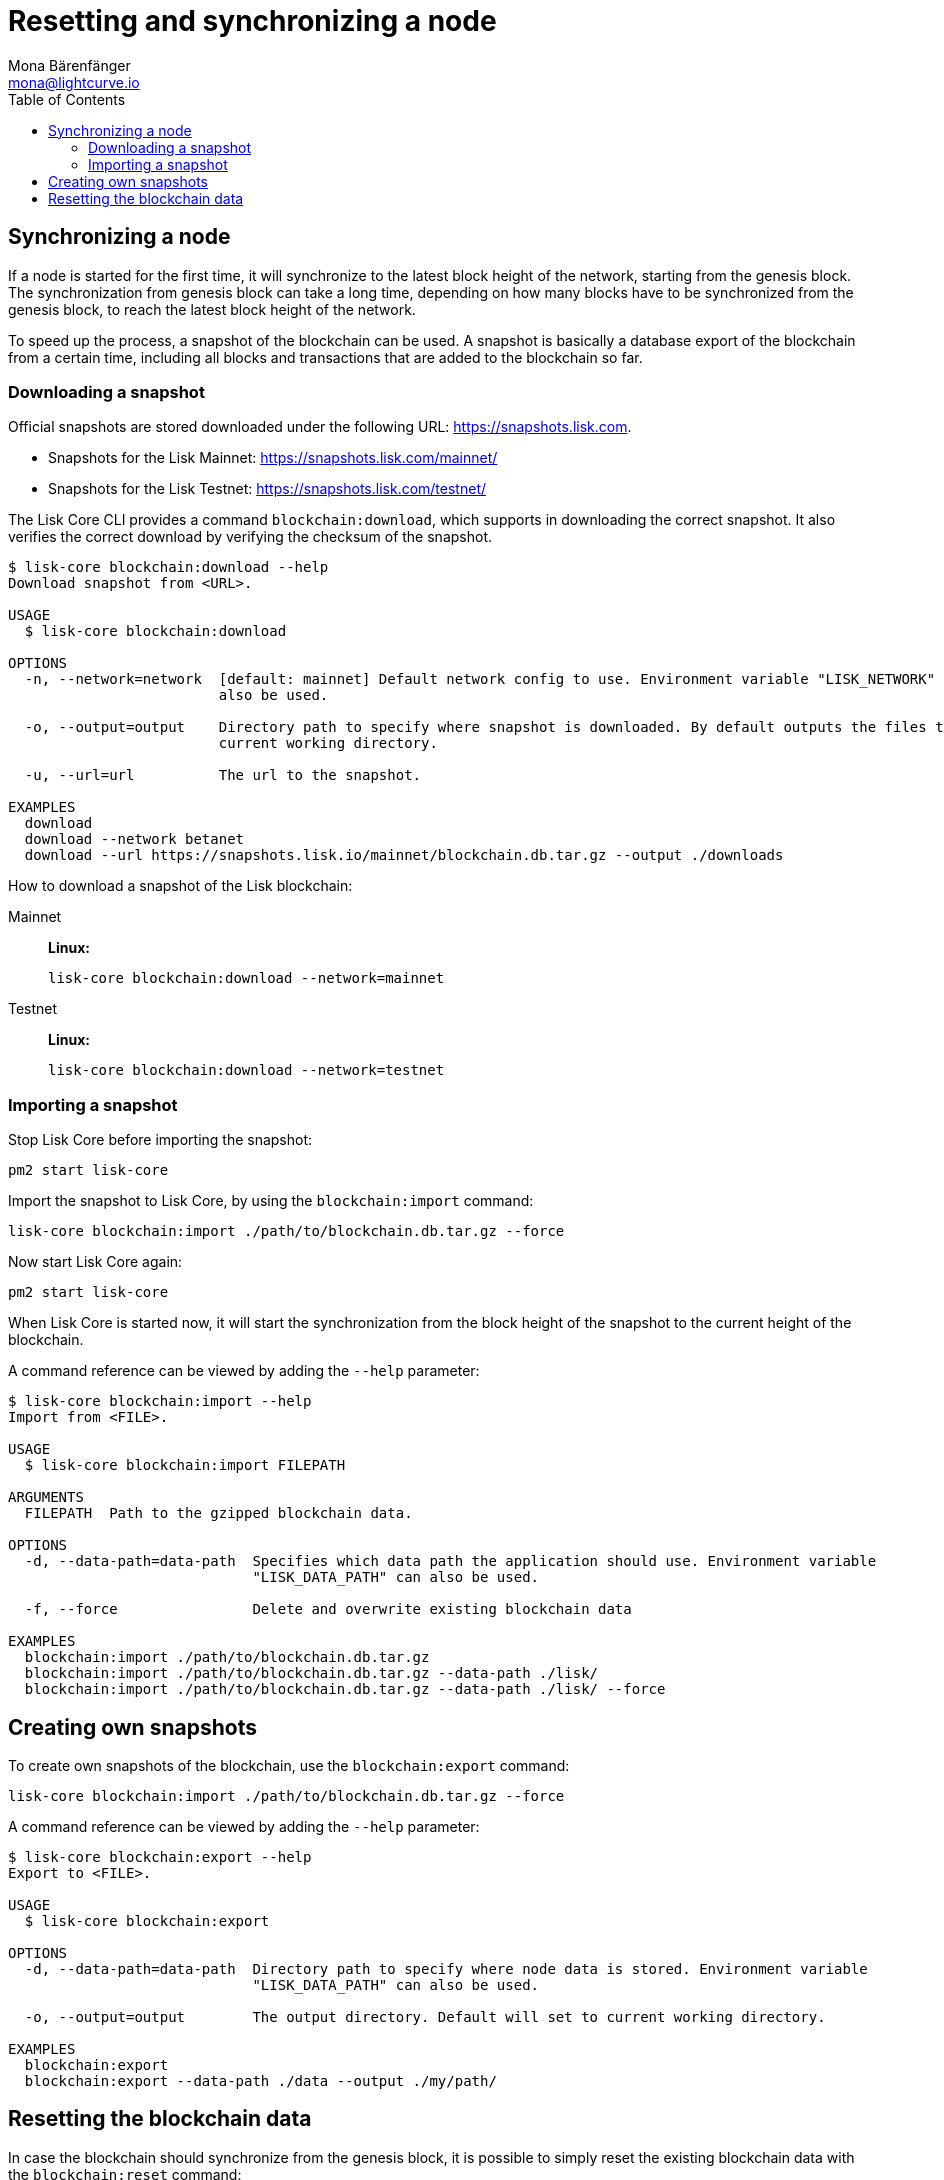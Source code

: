 = Resetting and synchronizing a node
Mona Bärenfänger <mona@lightcurve.io>
// Settings
:toc:
// Project URLs
:url_lisk_snapshots: https://snapshots.lisk.com
:url_lisk_snapshots_testnet: https://snapshots.lisk.com/testnet/
:url_lisk_snapshots_mainnet: https://snapshots.lisk.com/mainnet/

== Synchronizing a node

If a node is started for the first time, it will synchronize to the latest block height of the network, starting from the genesis block.
The synchronization from genesis block can take a long time, depending on how many blocks have to be synchronized from the genesis block, to reach the latest block height of the network.

To speed up the process, a snapshot of the blockchain can be used. A snapshot is basically a database export of the blockchain from a certain time, including all blocks and transactions that are added to the blockchain so far.

=== Downloading a snapshot

Official snapshots are stored downloaded under the following URL: {url_lisk_snapshots}.

* Snapshots for the Lisk Mainnet: {url_lisk_snapshots_mainnet}
* Snapshots for the Lisk Testnet: {url_lisk_snapshots_testnet}

The Lisk Core CLI provides a command `blockchain:download`, which supports in downloading the correct snapshot. It also verifies the correct download by verifying the checksum of the snapshot.

----
$ lisk-core blockchain:download --help
Download snapshot from <URL>.

USAGE
  $ lisk-core blockchain:download

OPTIONS
  -n, --network=network  [default: mainnet] Default network config to use. Environment variable "LISK_NETWORK" can
                         also be used.

  -o, --output=output    Directory path to specify where snapshot is downloaded. By default outputs the files to
                         current working directory.

  -u, --url=url          The url to the snapshot.

EXAMPLES
  download
  download --network betanet
  download --url https://snapshots.lisk.io/mainnet/blockchain.db.tar.gz --output ./downloads
----

How to download a snapshot of the Lisk blockchain:

[tabs]
====
Mainnet::
+
--
*Linux:*

[source,bash]
----
lisk-core blockchain:download --network=mainnet
----
--
Testnet::
+
--
*Linux:*

[source,bash]
----
lisk-core blockchain:download --network=testnet
----
--
====

=== Importing a snapshot

Stop Lisk Core before importing the snapshot:

[source,bash]
----
pm2 start lisk-core
----

Import the snapshot to Lisk Core, by using the `blockchain:import` command:

[source,bash]
----
lisk-core blockchain:import ./path/to/blockchain.db.tar.gz --force
----

Now start Lisk Core again:

[source,bash]
----
pm2 start lisk-core
----

When Lisk Core is started now, it will start the synchronization from the block height of the snapshot to the current height of the blockchain.

A command reference can be viewed by adding the `--help` parameter:

----
$ lisk-core blockchain:import --help
Import from <FILE>.

USAGE
  $ lisk-core blockchain:import FILEPATH

ARGUMENTS
  FILEPATH  Path to the gzipped blockchain data.

OPTIONS
  -d, --data-path=data-path  Specifies which data path the application should use. Environment variable
                             "LISK_DATA_PATH" can also be used.

  -f, --force                Delete and overwrite existing blockchain data

EXAMPLES
  blockchain:import ./path/to/blockchain.db.tar.gz
  blockchain:import ./path/to/blockchain.db.tar.gz --data-path ./lisk/
  blockchain:import ./path/to/blockchain.db.tar.gz --data-path ./lisk/ --force
----



== Creating own snapshots

To create own snapshots of the blockchain, use the `blockchain:export` command:

[source,bash]
----
lisk-core blockchain:import ./path/to/blockchain.db.tar.gz --force
----

A command reference can be viewed by adding the `--help` parameter:

----
$ lisk-core blockchain:export --help
Export to <FILE>.

USAGE
  $ lisk-core blockchain:export

OPTIONS
  -d, --data-path=data-path  Directory path to specify where node data is stored. Environment variable
                             "LISK_DATA_PATH" can also be used.

  -o, --output=output        The output directory. Default will set to current working directory.

EXAMPLES
  blockchain:export
  blockchain:export --data-path ./data --output ./my/path/
----

== Resetting the blockchain data

In case the blockchain should synchronize from the genesis block, it is possible to simply reset the existing blockchain data with the `blockchain:reset` command:

[source,bash]
----
lisk-core blockchain:reset
----

A command reference can be viewed by adding the `--help` parameter:

----
$ lisk-core blockchain:reset --help
Reset the blockchain data.

USAGE
  $ lisk-core blockchain:reset

OPTIONS
  -d, --data-path=data-path  Directory path to specify where node data is stored. Environment variable
                             "LISK_DATA_PATH" can also be used.

  -y, --yes                  Skip confirmation prompt.

EXAMPLES
  blockchain:reset
  blockchain:reset --data-path ./lisk
  blockchain:reset --yes
----